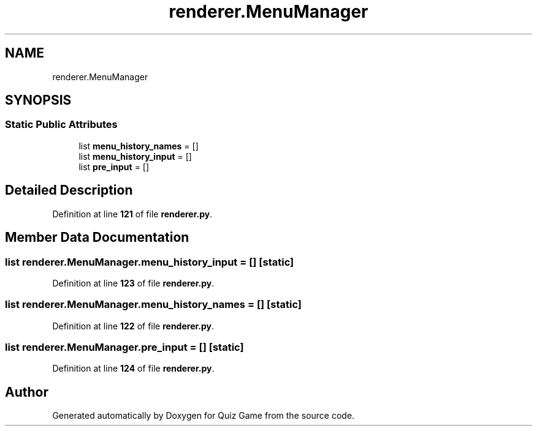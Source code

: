 .TH "renderer.MenuManager" 3 "Sat Mar 11 2023" "Version 0.54" "Quiz Game" \" -*- nroff -*-
.ad l
.nh
.SH NAME
renderer.MenuManager
.SH SYNOPSIS
.br
.PP
.SS "Static Public Attributes"

.in +1c
.ti -1c
.RI "list \fBmenu_history_names\fP = []"
.br
.ti -1c
.RI "list \fBmenu_history_input\fP = []"
.br
.ti -1c
.RI "list \fBpre_input\fP = []"
.br
.in -1c
.SH "Detailed Description"
.PP 
Definition at line \fB121\fP of file \fBrenderer\&.py\fP\&.
.SH "Member Data Documentation"
.PP 
.SS "list renderer\&.MenuManager\&.menu_history_input = []\fC [static]\fP"

.PP
Definition at line \fB123\fP of file \fBrenderer\&.py\fP\&.
.SS "list renderer\&.MenuManager\&.menu_history_names = []\fC [static]\fP"

.PP
Definition at line \fB122\fP of file \fBrenderer\&.py\fP\&.
.SS "list renderer\&.MenuManager\&.pre_input = []\fC [static]\fP"

.PP
Definition at line \fB124\fP of file \fBrenderer\&.py\fP\&.

.SH "Author"
.PP 
Generated automatically by Doxygen for Quiz Game from the source code\&.
